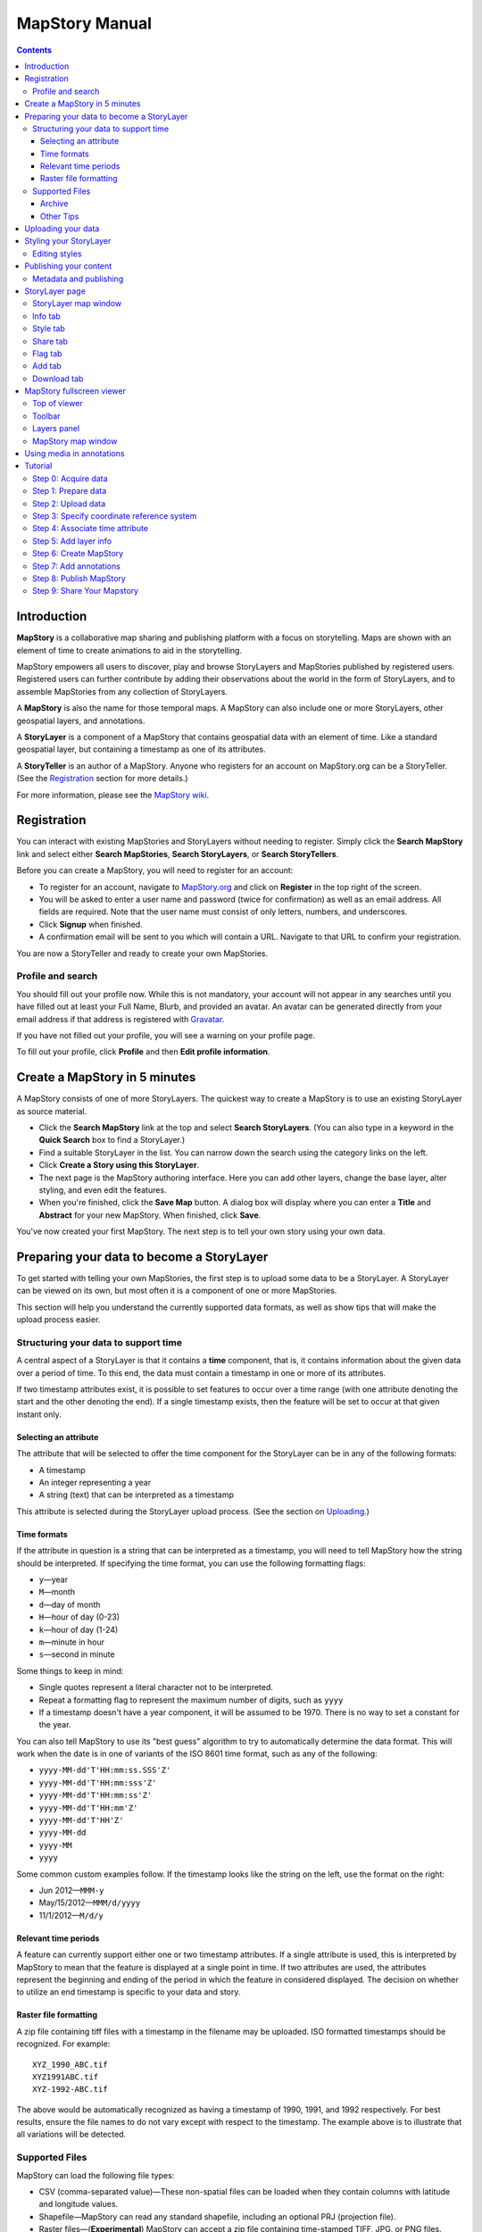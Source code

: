 ===============
MapStory Manual
===============

.. contents::


.. _intro:

Introduction
============

**MapStory** is a collaborative map sharing and publishing platform with a focus on storytelling. Maps are shown with an element of time to create animations to aid in the storytelling.

MapStory empowers all users to discover, play and browse StoryLayers and MapStories published by registered users. Registered users can further contribute by adding their observations about the world in the form of StoryLayers, and to assemble MapStories from any collection of StoryLayers.

A **MapStory** is also the name for those temporal maps. A MapStory can also include one or more StoryLayers, other geospatial layers, and annotations.

A **StoryLayer** is a component of a MapStory that contains geospatial data with an element of time. Like a standard geospatial layer, but containing a timestamp as one of its attributes.

A **StoryTeller** is an author of a MapStory. Anyone who registers for an account on MapStory.org can be a StoryTeller. (See the Registration_ section for more details.)

For more information, please see the `MapStory wiki <http://wiki.mapstory.org>`_.

.. _registration:

Registration
============

You can interact with existing MapStories and StoryLayers without needing to register. Simply click the **Search MapStory** link and select either **Search MapStories**, **Search StoryLayers**, or **Search StoryTellers**.

Before you can create a MapStory, you will need to register for an account:

* To register for an account, navigate to `MapStory.org <http://mapstory.org>`_ and click on **Register** in the top right of the screen.
* You will be asked to enter a user name and password (twice for confirmation) as well as an email address. All fields are required. Note that the user name must consist of only letters, numbers, and underscores.
* Click **Signup** when finished.
* A confirmation email will be sent to you which will contain a URL. Navigate to that URL to confirm your registration.

You are now a StoryTeller and ready to create your own MapStories.

.. _registration.profile:

Profile and search
------------------

You should fill out your profile now. While this is not mandatory, your account will not appear in any searches until you have filled out at least your Full Name, Blurb, and provided an avatar. An avatar can be generated directly from your email address if that address is registered with `Gravatar <http://gravatar.com>`_.

If you have not filled out your profile, you will see a warning on your profile page.

To fill out your profile,  click **Profile** and then **Edit profile information**.


.. _5minmap:

Create a MapStory in 5 minutes
==============================

A MapStory consists of one of more StoryLayers. The quickest way to create a MapStory is to use an existing StoryLayer as source material.

* Click the **Search MapStory** link at the top and select **Search StoryLayers**. (You can also type in a keyword in the **Quick Search** box to find a StoryLayer.)

* Find a suitable StoryLayer in the list. You can narrow down the search using the category links on the left.

* Click **Create a Story using this StoryLayer**.

* The next page is the MapStory authoring interface. Here you can add other layers, change the base layer, alter styling, and even edit the features.

* When you're finished, click the **Save Map** button. A dialog box will display where you can enter a **Title** and **Abstract** for your new MapStory. When finished, click **Save**.

You've now created your first MapStory. The next step is to tell your own story using your own data.


.. _prep:

Preparing your data to become a StoryLayer
==========================================

To get started with telling your own MapStories, the first step is to upload some data to be a StoryLayer. A StoryLayer can be viewed on its own, but most often it is a component of one or more MapStories.

This section will help you understand the currently supported data formats, as well as show tips that will make the upload process easier.

.. _prep.time:

Structuring your data to support time
-------------------------------------

A central aspect of a StoryLayer is that it contains a **time** component, that is, it contains information about the given data over a period of time. To this end, the data must contain a timestamp in one or more of its attributes.

If two timestamp attributes exist, it is possible to set features to occur over a time range (with one attribute denoting the start and the other denoting the end). If a single timestamp exists, then the feature will be set to occur at that given instant only.

.. _prep.time.attribute:

Selecting an attribute
~~~~~~~~~~~~~~~~~~~~~~

The attribute that will be selected to offer the time component for the StoryLayer can be in any of the following formats:

* A timestamp
* An integer representing a year
* A string (text) that can be interpreted as a timestamp

This attribute is selected during the StoryLayer upload process. (See the section on Uploading_.)

.. _prep.time.formats:

Time formats
~~~~~~~~~~~~

If the attribute in question is a string that can be interpreted as a timestamp, you will need to tell MapStory how the string should be interpreted. If specifying the time format, you can use the following formatting flags:

* ``y``—year
* ``M``—month
* ``d``—day of month
* ``H``—hour of day (0-23)
* ``k``—hour of day (1-24)
* ``m``—minute in hour
* ``s``—second in minute

Some things to keep in mind:

* Single quotes represent a literal character not to be interpreted.
* Repeat a formatting flag to represent the maximum number of digits, such as ``yyyy``
* If a timestamp doesn't have a year component, it will be assumed to be 1970. There is no way to set a constant for the year.

You can also tell MapStory to use its "best guess" algorithm to try to automatically determine the data format. This will work when the date is in one of variants of the ISO 8601 time format, such as any of the following:

* ``yyyy-MM-dd'T'HH:mm:ss.SSS'Z'``
* ``yyyy-MM-dd'T'HH:mm:sss'Z'``
* ``yyyy-MM-dd'T'HH:mm:ss'Z'``
* ``yyyy-MM-dd'T'HH:mm'Z'``
* ``yyyy-MM-dd'T'HH'Z'``
* ``yyyy-MM-dd``
* ``yyyy-MM``
* ``yyyy``

Some common custom examples follow. If the timestamp looks like the string on the left, use the format on the right:

* Jun 2012—``MMM-y``
* May/15/2012—``MMM/d/yyyy``
* 11/1/2012—``M/d/y``

.. _prep.time.period:

Relevant time periods
~~~~~~~~~~~~~~~~~~~~~

A feature can currently support either one or two timestamp attributes. If a single attribute is used, this is interpreted by MapStory to mean that the feature is displayed at a single point in time. If two attributes are used, the attributes represent the beginning and ending of the period in which the feature in considered displayed. The decision on whether to utilize an end timestamp is specific to your data and story.

.. _prep.raster:

Raster file formatting
~~~~~~~~~~~~~~~~~~~~~~

A zip file containing tiff files with a timestamp in the filename may be uploaded. ISO formatted timestamps should be recognized. For example::

  XYZ_1990_ABC.tif
  XYZ1991ABC.tif
  XYZ-1992-ABC.tif

The above would be automatically recognized as having a timestamp of 1990, 1991, and 1992 respectively.
For best results, ensure the file names to do not vary except with respect to the timestamp.
The example above is to illustrate that all variations will be detected.


.. _prep.filetypes:

Supported Files
---------------

MapStory can load the following file types:

* CSV (comma-separated value)—These non-spatial files can be loaded when they contain columns with latitude and longitude values.
* Shapefile—MapStory can read any standard shapefile, including an optional PRJ (projection file).
* Raster files—(**Experimental**) MapStory can accept a zip file containing time-stamped TIFF, JPG, or PNG files.

As noted, raster support is experimental. Files must either contain the approprate spatial metdata (as GeoTiff does) or have the appropriate side-car files (.prj, world-file, etc.).

.. _prep.filetypes.archive:

Archive
~~~~~~~

To reduce the size of the data being uploaded to MapStory and so making the upload faster, consider creating an archive (zip file) of your data. This can increase upload speeds by many times, depending of the type of data being uploaded. If creating an archive, ensure that the archive does not contain any directory structures or extraneous files. 

Only a single StoryLayer may be uploaded at a time using an archive. Also note that the name of the resulting StoryLayer will be taken from the file name of the shapefile, not the file name of the archive.

.. _prep.filetypes.tips:

Other Tips
~~~~~~~~~~

Here are some other tips that may prove useful when preparing your data for upload:

* While MapStory supports many projections, consider using WGS84 (EPSG:4326) to ensure it is recognized.
* If your data is on a global level or is very detailed, consider simplifying the geometries to reduce the upload size and make your StoryLayer faster to render during playback.
* Similar to simplifying the geometries, if there are attributes that aren't necessary to understanding the MapStory, consider removing them to save processing time.


.. _uploading:

Uploading your data
===================

Once your data is prepared, it is ready to be uploaded. From the **Upload StoryLayer** form, you can either drag and drop files or use the **Browse...** button to select the file(s).

When uploading a shapefile that hasn't been made into an archive, first select the file with the ``.shp`` extension. When the file has been selected, the form will expand to include places to select the other files associated with that shapefile, including the ``.shx``, ``.dbf``, and optional ``.prj`` files.

Separately to the data, you can also upload a Styled Layer Descriptor (SLD) file for use in styling the StoryLayer. This style will automatically be associated with this layer upon upload.

If uploading an archive, be aware that the upload will need to finish before the contents of the archive can be checked for integrity. If you would like immediate feedback on whether the data is in the correct format, you can select the files individually in the form.


.. _styling:

Styling your StoryLayer
=======================

A style dictates how a StoryLayer will look when it is displayed. When your StoryLayer is uploaded, a default style will be created for it unless a style file was provided during the upload. If a style file was provided, that style will be associated with the newly uploaded layer. A StoryLayer has a default style and any number of optional styles that can be displayed in addition. The default style is how the StoryLayer will be displayed on the `Info tab`_ and will also be the default when added to a MapStory. When contained in a MapStory, a StoryLayer may appear multiple times with different styles applied.

One can manage the default style, upload additional styles, or download styles for a StoryLayer on the `Style tab`_. If the StoryLayer has optional styles, they can be previewed here, too.

To update an existing style, ensure that the **Update existing style** option is selected and that the name matches an existing style.

If a name is not provided, an attempt will be made to extract a name from the SLD. If a proper name cannot be found, a name must be provided explicitly.

You must be the owner of a StoryLayer for all style functionality to be available.

Editing styles
--------------

MapStory provides some limited support for editing styles when a StoryLayer is part of a MapStory. Styles are stored in an open text format known as Styled Layer Descriptor (SLD). An SLD can be edited in a simple text editor or in any program that supports editing of SLD files, such as `QGIS <http://qgis.org>`_ or `ogr2ogr <http://www.gdal.org/ogr2ogr.html>`_.


.. _publishing:

Publishing your content
=======================

When first created, a StoryLayer or MapStory is set to be Private. This means that only you can search for or view it. To change the status, navigate to the **Publishing Status** section on the `Info tab`_. The available options are: **Only visible to me** (default), **Anyone with the link can view**, and **Anyone can search for and view**.

If you are changing the status of a MapStory, any StoryLayers that comprise that MapStory will also have their status changed.

.. _publishing.metadata:

Metadata and publishing
-----------------------

Proper metadata is an important aspect of any MapStory or StoryLayer, as it gives context to an otherwise visual story and aids in searching. To this end, a layer will not be able to have its publishing status changed from private (and thus show up in searches) until all of the metadata fields are completely filled out. Metadata can be filled out on the `Info tab`_ of that particular resource.


.. _storylayer:

StoryLayer page
===============

The StoryLayer page contains a map window where the StoryLayer can be viewed, as well as information about the StoryLayer.

When viewing a StoryLayer, there are a number of tabs that correspond to various functionality associate with that layer. The tabs available are **Info**, **Style**, **Share**, **Flag**, **Add**, and **Download**.

In addition to the tabs, there is a StoryLayer rating option. Click on the stars to rate the layer between one and five stars.

At the very bottom of the page is a place where you can add comments to the page. Simply type in some text in the comment field and click **Submit** to contribute to the conversation.

.. _storylayer.map:

StoryLayer map window
---------------------

The Map window is the centerpiece of the StoryLayer page. The map window contains a view of the data with an optional base layer. This map window can be zoomed and panned as desired, but by default it will zoom to the maximum extent of the layer across the entire time frame.

The map window contains a few controls at the bottom. The controls are, from left to right:

* **Play/Pause**—Controls the starting and stopping of the map animation
* **Timeline**—Displays and controls the current map time instance
* **Loop**—When enabled, the animation will continue from the beginning after it has completed
* **2x Playback**—When enabled, will double the speed of the playback
* **Reverse one frame**—Will skip backward to the previous time instance
* **Advance one frame**—Will skip forward to the next time instance
* **Show map legend**—Will toggle the map legend, where the base map can also be toggled
* **Data and time options**—Allows you to specify start and end timestamp range and animation options
* **Full screen**—Will toggle viewing the map over the entire screen area

.. _storylayer.infotab:

Info tab
--------

The Info tab, which is the default tab when viewing a StoryLayer, contains fields for metadata. From this tab, you can enter a proper layer **Title** (distinct from the internal layer name), **Keywords**, **Abstract** (description), the **Purpose of this StoryLayer**, the intended **Language**, any **Supplemental Information** about the layer, and a **Data Quality Statement**. This information will be available to anyone who views this StoryLayer.

In addition to the metadata, you can also associate this StoryLayer with a range of preexisting topics, from **Culture & Ideas** to **GeoPolitics**.

You can set a thumbnail for this layer by adjusting the map window to a desired location and then by clicking the **Set thumbnail** button.

You change the visibility of the layer by clicking the **Change Status** button. There are three options: **Only visible to me** (default), **Anyone with the link can view**, and **Anyone can search for and view**.

.. _storylayer.styletab:

Style tab
---------

The Style tab allows you to select from existing styles associated with the StoryLayer or upload a new style. Styles can't be directly edited on this tab; to edit a style, you must create a MapStory and load this StoryLayer.

.. _storylayer.sharetab:

Share tab
---------

The Share tab has buttons to allow this StoryLayer to be shared on popular social networking sites.

.. _storylayer.flagtab:

Flag tab
--------

The Flag tab allows you to insert a comment stating whether a given StoryLayer appears to be inappropriate, broken, or otherwise problematic.

.. _storylayer.addtab:

Add tab
-------

The Add tab allows you to add the StoryLayer to your list of Favorites, as well as to associate this StoryLayer with a MapStory that is in progress.

.. _storylayer.downloadtab:

Download tab
------------

The download tab allows you to download the data that comprises the StoryLayer, as well as any associated styles. The formats available for download are:

* Zipped shapefile
* GML (2.0, 3.1.1)
* CSV
* Excel
* GeoJSON
* JPEG
* PDF
* PNG
* KML (full download or live viewing in Google Earth)


.. _mapstoryviewer:

MapStory fullscreen viewer
==========================

There are two ways to view a MapStory:

* Through the standard viewing page, much like the StoryLayer page
* In a full screen viewer

You can get to the MapStory fullscreen viewer in multiple ways:

* Search for a given MapStory and selecting it
* Click **View this StoryLayer in fullscreen** on a StoryLayer page
* Click **Create New MapStory** from the homepage

This section will describe the MapStory fullscreen viewer interface.

.. _mapstoryviewer.top:

Top of viewer
-------------

The header of the page shows the title of the MapStory. There is also a **View info** link that will take you back to the standard MapStory viewer page. Clicking the **Maps** link will take you to the **Search MapStories** page.

.. _mapstoryviewer.toolbar:

Toolbar
-------

The toolbar runs across the top of the screen just below the header, and contains a few different actions relevant to manipulation of the MapStory.

* **Map Properties**—Displays a dialog with three additional options: **Number of zoom levels**, **Wrap dateline (Yes/No)**, and **Background color**.
* **Save Map**—Saves changes made to the map. If the map is new, a new map will be saved and given a unique numerical identifier on the page, accessible by the following URL: ``http://mapstory.org/maps/####/view``, where ``####`` is the numerical identifier of the MapStory. This number is generated by MapStory and cannot be changed.
* **Publish Map**—Displays a pop-up window containing HTML code for embedding the map in a web page
* **Zoom in**—Increases the current zoom level by one
* **Zoom in/out**—Decreases the current zoom level by one
* **Zoom to previous extent**—Returns to the previous map extent
* **Zoom to next extent**—Returns to the next map extent (activated only after using **Zoom to previous extent**)
* **Zoom to max extent**—Zooms to the maximum extent of all layers
* **Get Feature Info**—When activated, displays a pop-up containing attribute information for all the features on a given clicked point on the map
* **Notes**—A menu containing three options:

  * **Show notes**—Toggles whether existing notes are displayed
  * **Add note**—Creates a new note (annotation) on the map. A note consists of a title, description, and timestamps (start and optional end), as well as an optional geometry showing the area of interest.
  * **Edit note**—Edits an existing note

* **Create a new feature**—Creates a new feature in the selected layer. The new feature must be drawn and attribute values populated manually.
* **Edit existing feature**—Edits an existing feature in the selected layer. Either the geometry or attribute values can be edited.

.. _mapstoryviewer.layers:

Layers panel
------------

The layers panel contains information related to the layers associated with the MapStory. This can include StoryLayers as well as base layers, such as OpenStreetMap.

The Layers panel has its own toolbar:

* **Add layers**—Displays the Available Layers panel for adding new layers to the MapStory
* **Remove layer**—Removes the currently selected layer from the list
* **Layer Properties**—Displays the Layer Properties panel for viewing and editing the properties of the selected layer (layer name and description, display settings, and layer styles). For attribute information, use the **Get Feature Info** tool in the main toolbar.
* **Layer Styles**—Displays the Layer Styles panel for editing layer styling rules

Below the Layers toolbar is the layers list. The layers list consists of two sections: **Overlays** and **Base Maps**. Overlays can be Storylayers or any layer from a remote Web Map Server. **Base Maps** consist of hosted web service layers such as OpenStreetMap. Any number of Overlays can be active at any one time, while only a single Base Map can be visible.

.. _mapstoryviewer.map:

MapStory map window
-------------------

The majority of the fullscreen viewer is the map window. This is where the MapStory animation itself is displayed. At the bottom of the window is the animation control, which is identical to that found in the `StoryLayer map window`_.

.. _annotations:

Using media in annotations
==========================

The following types of media can be embedded in an annotation pop-up in the description field:

* A URL
* YouTube video
* Flickr photo

To embed a YouTube video, use the following syntax::

    [youtube=http://www.youtube.com/watch?v=O_s3EryiL7M]

If you want to influence the width and or height of the video, add a ``w`` and/or ``h`` URL parameter::

    [youtube=http://www.youtube.com/watch?v=O_s3EryiL7M&w=350]

Pop-ups have a maximum width of 500 pixels.

You can combine the YouTube video with any HTML in front or after the YouTube declaration.

For Flickr, use the **Share** button in the Flickr interface and then press the **Grab HTML/BBCode** hyperlink. Copy/paste the HTML, but make sure to change the target to ``_blank`` on the anchor::

    <a href="http://www.flickr.com/photos/jetbluestone/8128332626/" title="48.. by jetbluestone, on Flickr" target="_blank">
      <img src="http://farm9.staticflickr.com/8472/8128332626_b231b833db.jpg" width="371" height="500" alt="48..">
    </a>

To embed any arbitrary URL in the annotation pop-up, just enter it as is::

    <a target="_blank" href="http://example.com" title="Example URL">Click here to go to this example URL</a>


.. _tutorial:

Tutorial 
========

This example will create a MapStory based on a single uploaded StoryLayer, with annotations added.

.. _tutorial.acquire:

Step 0: Acquire data
--------------------

This example will use a single layer prepared for upload, consisting of the locations of `Hurricane Sandy <http://en.wikipedia.org/wiki/Hurricane_Sandy>`_ over the course of its lifespan. It is in shapefile format, and it was taken from `NOAA <http://noaa.gov>`_ as part of their `freely available GIS data <http://www.nhc.noaa.gov/gis/>`_.

To get this data, navigate to http://www.nhc.noaa.gov/gis/, find the area titled "Preliminary Best Track Information", select 2012 in the the select box, and then click the link for Hurricane Sandy.

Separately, there is an SLD (style) file that has been prepared using a third-party utility. This will be uploaded along with the data.

.. _tutorial.prepare:

Step 1: Prepare data
--------------------

The shapefile attribute that contains the timestamp is called ``DTG``, and its values are of the form ``yyyyMMddHH``.

Investigating the data shows that it has a type of Integer. In order to be able to manually map this custom date string to a standard timestamp, the attribute needs to be of type String (text).

This data preparation can be done via third-party utilities such as `QGIS <http://qgis.org>`_ or `ogr2ogr <http://www.gdal.org/ogr2ogr.html>`_. The instructions below will create a copy of the contents of the ``DTG`` attribute in a new attribute called ``DTGSTRING``, which will be of type String.

In QGIS:

* Open the file **Add Vector Layer...**.

* Right-click on the layer in the **Layers** list and select **Open attribute table**.

* Click **Toggle Editing Mode**.

* Click **Field Calculator**.

* Fill out the form. Check the **Create new field** box, enter an **Output field name** of ``DTGSTRING``, and select **Output field type** as **Text (String)**. In the **Expression** field, enter **tostring(DTG)**, and click **OK**.

* Click the **Save Edits** button.

* After the edits are made, create an archive (ZIP file) of the edited files.

.. _tutorial.upload:

Step 2: Upload data
-------------------

* Log in to your MapStory account and then return to the main MapStory page.

* Click **Upload StoryLayers**.

* Drag and drop the archive onto the box titled **Drag and Drop Files Here**. Alternately, click the **Browse...** button next to the Data field, and select the file for upload.

* Since we have an SLD already created and ready to be associated with this layer, we can also drag and drop the file in the same way. Alternately, click the **Browse...** button next to the SLD field, and select the file for upload.

* When finished, click **Upload**.

.. _tutorial.crs:

Step 3: Specify coordinate reference system
-------------------------------------------

In most cases, MapStory will be able to determine the intended coordinate reference system to be used in your data. In this case, the PRJ file which includes the CRS definition was included, but MapStory is unable to parse it. In such a case, MapStory will ask you to input the intended CRS.

In this case, the data is in standard WGS84 geographic coordinates, so when it asks for the EPSG code, enter **EPSG:4326**. Then click **Submit**.

.. _tutorial.time:

Step 4: Associate time attribute
--------------------------------

Once the upload has successfully completed, the next page will allow you to associate a particular attribute with the time aspect of the StoryLayer.

* When asked "Does this data have date/time attributes?", click **Yes**.

* The data was taken at varying intervals, so when asked "Was the data collected at regular intervals?", click **No**. 
* Next, set the **Start Date/Time**. There are two supported Types, **Text** and **Year Number**. When selecting Text, you will have the opportunity to interpret the text field of a particular attribute as a timestamp. When selecting Year Number, the integer in the attribute will be interpreted literally. In our case, select the **Text** option. In the **Attribute** field, select **DTGSTRING**. In the **Date Format** field, select **Custom** and then enter the following string in the **Custom Format** field: **yyyyMMddHH**

* When asked "Does this data have an end date/time attribute?", click **No**.

* Click **Next** to continue.

* At this point, the StoryLayer will finish being configured. The next page will show the StoryLayer, and allow you to see the animation of the data over time. In the map display, click **Play** to see the map in motion.

.. _tutorial.info:

Step 5: Add layer info
----------------------

Data without description doesn't make for a compelling MapStory, so the next step is to add metadata to the StoryLayer. Add the following on the `Info tab`_:

* **Title**—Hurricane Sandy storm track
* **Keywords**—hurricane, storm, weather
* **Abstract**—This data set is a subjectively-smoothed representation of Hurricane Sandy's location and intensity at regular intervals over its lifetime.
* **Purpose**—The best track is a living database which servers as the official U.S. National Weather Service historical record of the tropical cyclone.
* **Supplemental Information**—Originally sourced from the National Weather Service's National Hurricane Center GIS Archive at http://www.nhc.noaa.gov/gis/ .
* **Data Quality Statement**—This data is taken from a reliable source and is believed to be reasonably accurate.

Then click **Update information**.

.. _tutorial.createmap:

Step 6: Create MapStory
-----------------------

* Now that the StoryLayer has been tested, it is time to include it in a MapStory. To do this click **Create MapStory**.

* The `MapStory fullscreen viewer`_ will open, containing the layer and a base layer. Change the base layer to **Naked Earth** by clicking the radio box next to its name.

* Before continuing, it is a good idea to save the map. Click the **Save Map** button on the top left of the toolbar.

* In the dialog box that shows, enter the following information:

  * **Title**—Hurricane Sandy storm track
  * **Abstract**—This data set is a subjectively-smoothed representation of Hurricane Sandy's location and intensity at regular intervals over its lifetime.

* Click **Save**.

.. _tutorial.annotations:

Step 7: Add annotations
-----------------------

* Now that that map is saved, the **Notes** option (annotations) becomes available. We will add three notes to this map.

* Click **Add note** and **Event** from the toolbar.

* Enter the following information:

  * **Title**—First landfall
  * **Abstract**—Hurricane makes first landfall at Santiago de Cuba.
  * **Start date**—10/24/2012 10PM
  * **End date**—10/25/2012 10PM
  * **Save to map**—(check)
  * **Save to timeline**—(check)

* Click **Save**.

* Repeat this process again:

  * **Title**—Sharp turn
  * **Abstract**—Note the sharp landward turn the hurricane makes here.
  * **Start date**—10/28/2012 10PM
  * **End date**—10/29/2012 10PM
  * **Save to map**—(check)
  * **Save to timeline**—(check)

* And finally:

  * **Title**—Second landfall
  * **Abstract**—Hurricane makes landfall near Brigantine, New Jersey.
  * **Start date**—10/29/2012 2PM
  * **End date**—10/29/2012 8PM
  * **Save to map**—(check)
  * **Save to timeline**—(check)

* Click **Play** on the map to view it with the annotations.

* Click **Save map** again to make sure that all of our changes have been saved.

.. _tutorial.publishmap:

Step 8: Publish MapStory
------------------------

At this point you're ready to publish your map. At this point, your map will still be set to **Private**, as that is the default.

* Return to the main viewer by clicking the **View info** link.

* Note the URL of this page.

* Click the `Info tab`_.

* Click **Change status**.

* Select **Anyone can search for and view**.

Your map is published! You can give out the URL as noted above and others will be able to see your MapStory.

Step 9: Share Your Mapstory
---------------------------

Your map is published! You can give out the URL as noted above and others will be able to see your MapStory. Now that your MapStory is published, make sure to share your work and your experience!

* Share your MapStory on Twitter or Facebook with **#mapstory**
* Create a Storyboard video and upload it to the MapStory You Tube account, and link to it in your MapStory's abstract
* Create a How-To guide that walks others through how you built this MapStory, upload it to the MapStory Wiki, and link to it in your MapStory's abstract
* Write a blog post about your experience and send it to `blog@mapstory.org`_.
                    
.. _blog@mapstory.org: blog@mapstory.org
